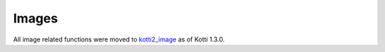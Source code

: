 .. _images:

Images
======

All image related functions were moved to `kotti2_image`_ as of Kotti 1.3.0.

.. _kotti2_image: https://pypi.python.org/pypi/kotti2_image
